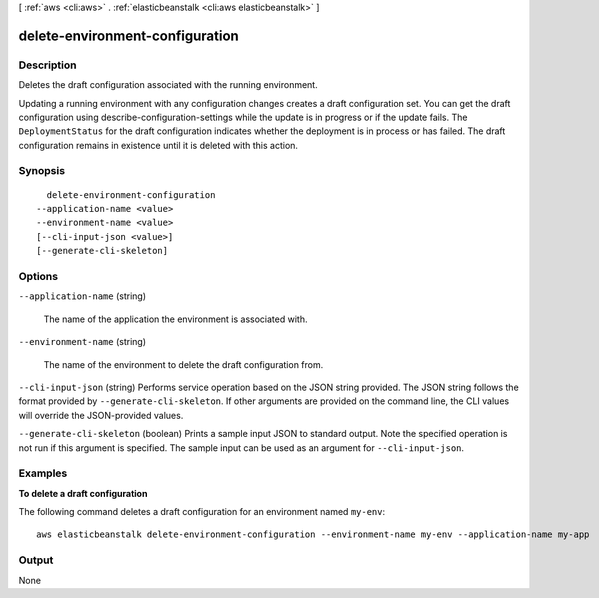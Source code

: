 [ :ref:`aws <cli:aws>` . :ref:`elasticbeanstalk <cli:aws elasticbeanstalk>` ]

.. _cli:aws elasticbeanstalk delete-environment-configuration:


********************************
delete-environment-configuration
********************************



===========
Description
===========



Deletes the draft configuration associated with the running environment. 

 

Updating a running environment with any configuration changes creates a draft configuration set. You can get the draft configuration using  describe-configuration-settings while the update is in progress or if the update fails. The ``DeploymentStatus`` for the draft configuration indicates whether the deployment is in process or has failed. The draft configuration remains in existence until it is deleted with this action. 



========
Synopsis
========

::

    delete-environment-configuration
  --application-name <value>
  --environment-name <value>
  [--cli-input-json <value>]
  [--generate-cli-skeleton]




=======
Options
=======

``--application-name`` (string)


  The name of the application the environment is associated with. 

  

``--environment-name`` (string)


  The name of the environment to delete the draft configuration from. 

  

``--cli-input-json`` (string)
Performs service operation based on the JSON string provided. The JSON string follows the format provided by ``--generate-cli-skeleton``. If other arguments are provided on the command line, the CLI values will override the JSON-provided values.

``--generate-cli-skeleton`` (boolean)
Prints a sample input JSON to standard output. Note the specified operation is not run if this argument is specified. The sample input can be used as an argument for ``--cli-input-json``.



========
Examples
========

**To delete a draft configuration**

The following command deletes a draft configuration for an environment named ``my-env``::

  aws elasticbeanstalk delete-environment-configuration --environment-name my-env --application-name my-app


======
Output
======

None